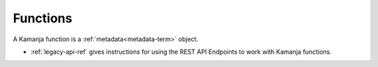 
.. _functions-term:

Functions
---------

A Kamanja function is a :ref:`metadata<metadata-term>` object.

- :ref:`legacy-api-ref` gives instructions for
  using the REST API Endpoints to work with Kamanja functions.


